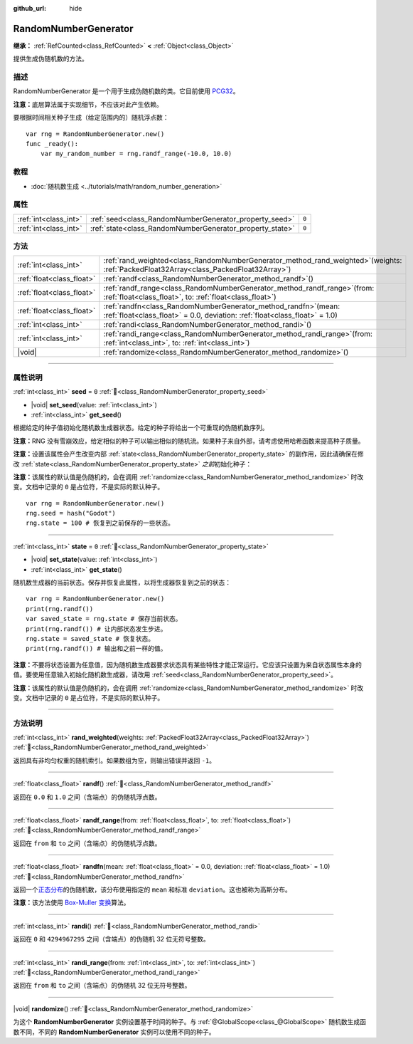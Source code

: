 :github_url: hide

.. DO NOT EDIT THIS FILE!!!
.. Generated automatically from Godot engine sources.
.. Generator: https://github.com/godotengine/godot/tree/4.3/doc/tools/make_rst.py.
.. XML source: https://github.com/godotengine/godot/tree/4.3/doc/classes/RandomNumberGenerator.xml.

.. _class_RandomNumberGenerator:

RandomNumberGenerator
=====================

**继承：** :ref:`RefCounted<class_RefCounted>` **<** :ref:`Object<class_Object>`

提供生成伪随机数的方法。

.. rst-class:: classref-introduction-group

描述
----

RandomNumberGenerator 是一个用于生成伪随机数的类。它目前使用 `PCG32 <https://www.pcg-random.org/>`__\ 。

\ **注意：**\ 底层算法属于实现细节，不应该对此产生依赖。

要根据时间相关种子生成（给定范围内的）随机浮点数：

::

    var rng = RandomNumberGenerator.new()
    func _ready():
        var my_random_number = rng.randf_range(-10.0, 10.0)

.. rst-class:: classref-introduction-group

教程
----

- :doc:`随机数生成 <../tutorials/math/random_number_generation>`

.. rst-class:: classref-reftable-group

属性
----

.. table::
   :widths: auto

   +-----------------------+----------------------------------------------------------+-------+
   | :ref:`int<class_int>` | :ref:`seed<class_RandomNumberGenerator_property_seed>`   | ``0`` |
   +-----------------------+----------------------------------------------------------+-------+
   | :ref:`int<class_int>` | :ref:`state<class_RandomNumberGenerator_property_state>` | ``0`` |
   +-----------------------+----------------------------------------------------------+-------+

.. rst-class:: classref-reftable-group

方法
----

.. table::
   :widths: auto

   +---------------------------+-----------------------------------------------------------------------------------------------------------------------------------------------------+
   | :ref:`int<class_int>`     | :ref:`rand_weighted<class_RandomNumberGenerator_method_rand_weighted>`\ (\ weights\: :ref:`PackedFloat32Array<class_PackedFloat32Array>`\ )         |
   +---------------------------+-----------------------------------------------------------------------------------------------------------------------------------------------------+
   | :ref:`float<class_float>` | :ref:`randf<class_RandomNumberGenerator_method_randf>`\ (\ )                                                                                        |
   +---------------------------+-----------------------------------------------------------------------------------------------------------------------------------------------------+
   | :ref:`float<class_float>` | :ref:`randf_range<class_RandomNumberGenerator_method_randf_range>`\ (\ from\: :ref:`float<class_float>`, to\: :ref:`float<class_float>`\ )          |
   +---------------------------+-----------------------------------------------------------------------------------------------------------------------------------------------------+
   | :ref:`float<class_float>` | :ref:`randfn<class_RandomNumberGenerator_method_randfn>`\ (\ mean\: :ref:`float<class_float>` = 0.0, deviation\: :ref:`float<class_float>` = 1.0\ ) |
   +---------------------------+-----------------------------------------------------------------------------------------------------------------------------------------------------+
   | :ref:`int<class_int>`     | :ref:`randi<class_RandomNumberGenerator_method_randi>`\ (\ )                                                                                        |
   +---------------------------+-----------------------------------------------------------------------------------------------------------------------------------------------------+
   | :ref:`int<class_int>`     | :ref:`randi_range<class_RandomNumberGenerator_method_randi_range>`\ (\ from\: :ref:`int<class_int>`, to\: :ref:`int<class_int>`\ )                  |
   +---------------------------+-----------------------------------------------------------------------------------------------------------------------------------------------------+
   | |void|                    | :ref:`randomize<class_RandomNumberGenerator_method_randomize>`\ (\ )                                                                                |
   +---------------------------+-----------------------------------------------------------------------------------------------------------------------------------------------------+

.. rst-class:: classref-section-separator

----

.. rst-class:: classref-descriptions-group

属性说明
--------

.. _class_RandomNumberGenerator_property_seed:

.. rst-class:: classref-property

:ref:`int<class_int>` **seed** = ``0`` :ref:`🔗<class_RandomNumberGenerator_property_seed>`

.. rst-class:: classref-property-setget

- |void| **set_seed**\ (\ value\: :ref:`int<class_int>`\ )
- :ref:`int<class_int>` **get_seed**\ (\ )

根据给定的种子值初始化随机数生成器状态。给定的种子将给出一个可重现的伪随机数序列。

\ **注意：**\ RNG 没有雪崩效应，给定相似的种子可以输出相似的随机流。如果种子来自外部，请考虑使用哈希函数来提高种子质量。

\ **注意：**\ 设置该属性会产生改变内部 :ref:`state<class_RandomNumberGenerator_property_state>` 的副作用，因此请确保在修改 :ref:`state<class_RandomNumberGenerator_property_state>` *之前*\ 初始化种子：

\ **注意：**\ 该属性的默认值是伪随机的，会在调用 :ref:`randomize<class_RandomNumberGenerator_method_randomize>` 时改变。文档中记录的 ``0`` 是占位符，不是实际的默认种子。

::

    var rng = RandomNumberGenerator.new()
    rng.seed = hash("Godot")
    rng.state = 100 # 恢复到之前保存的一些状态。

.. rst-class:: classref-item-separator

----

.. _class_RandomNumberGenerator_property_state:

.. rst-class:: classref-property

:ref:`int<class_int>` **state** = ``0`` :ref:`🔗<class_RandomNumberGenerator_property_state>`

.. rst-class:: classref-property-setget

- |void| **set_state**\ (\ value\: :ref:`int<class_int>`\ )
- :ref:`int<class_int>` **get_state**\ (\ )

随机数生成器的当前状态。保存并恢复此属性，以将生成器恢复到之前的状态：

::

    var rng = RandomNumberGenerator.new()
    print(rng.randf())
    var saved_state = rng.state # 保存当前状态。
    print(rng.randf()) # 让内部状态发生步进。
    rng.state = saved_state # 恢复状态。
    print(rng.randf()) # 输出和之前一样的值。

\ **注意：**\ 不要将状态设置为任意值，因为随机数生成器要求状态具有某些特性才能正常运行。它应该只设置为来自状态属性本身的值。要使用任意输入初始化随机数生成器，请改用 :ref:`seed<class_RandomNumberGenerator_property_seed>`\ 。

\ **注意：**\ 该属性的默认值是伪随机的，会在调用 :ref:`randomize<class_RandomNumberGenerator_method_randomize>` 时改变。文档中记录的 ``0`` 是占位符，不是实际的默认种子。

.. rst-class:: classref-section-separator

----

.. rst-class:: classref-descriptions-group

方法说明
--------

.. _class_RandomNumberGenerator_method_rand_weighted:

.. rst-class:: classref-method

:ref:`int<class_int>` **rand_weighted**\ (\ weights\: :ref:`PackedFloat32Array<class_PackedFloat32Array>`\ ) :ref:`🔗<class_RandomNumberGenerator_method_rand_weighted>`

返回具有非均匀权重的随机索引。如果数组为空，则输出错误并返回 ``-1``\ 。


.. tabs::

 .. code-tab:: gdscript

    var rng = RandomNumberGenerator.new()
    
    var my_array = ["one", "two", "three", "four"]
    var weights = PackedFloat32Array([0.5, 1, 1, 2])
    
    # 输出 `my_array` 中的四个元素之一。
    # 更有可能输出 “four”，而不太可能输出 “one”。
    print(my_array[rng.rand_weighted(weights)])



.. rst-class:: classref-item-separator

----

.. _class_RandomNumberGenerator_method_randf:

.. rst-class:: classref-method

:ref:`float<class_float>` **randf**\ (\ ) :ref:`🔗<class_RandomNumberGenerator_method_randf>`

返回在 ``0.0`` 和 ``1.0`` 之间（含端点）的伪随机浮点数。

.. rst-class:: classref-item-separator

----

.. _class_RandomNumberGenerator_method_randf_range:

.. rst-class:: classref-method

:ref:`float<class_float>` **randf_range**\ (\ from\: :ref:`float<class_float>`, to\: :ref:`float<class_float>`\ ) :ref:`🔗<class_RandomNumberGenerator_method_randf_range>`

返回在 ``from`` 和 ``to`` 之间（含端点）的伪随机浮点数。

.. rst-class:: classref-item-separator

----

.. _class_RandomNumberGenerator_method_randfn:

.. rst-class:: classref-method

:ref:`float<class_float>` **randfn**\ (\ mean\: :ref:`float<class_float>` = 0.0, deviation\: :ref:`float<class_float>` = 1.0\ ) :ref:`🔗<class_RandomNumberGenerator_method_randfn>`

返回一个\ `正态分布 <https://en.wikipedia.org/wiki/Normal_distribution>`__\ 的伪随机数，该分布使用指定的 ``mean`` 和标准 ``deviation``\ 。这也被称为高斯分布。

\ **注意：**\ 该方法使用 `Box-Muller 变换 <https://en.wikipedia.org/wiki/Box%E2%80%93Muller_transform>`__\ 算法。

.. rst-class:: classref-item-separator

----

.. _class_RandomNumberGenerator_method_randi:

.. rst-class:: classref-method

:ref:`int<class_int>` **randi**\ (\ ) :ref:`🔗<class_RandomNumberGenerator_method_randi>`

返回在 ``0`` 和 ``4294967295`` 之间（含端点）的伪随机 32 位无符号整数。

.. rst-class:: classref-item-separator

----

.. _class_RandomNumberGenerator_method_randi_range:

.. rst-class:: classref-method

:ref:`int<class_int>` **randi_range**\ (\ from\: :ref:`int<class_int>`, to\: :ref:`int<class_int>`\ ) :ref:`🔗<class_RandomNumberGenerator_method_randi_range>`

返回在 ``from`` 和 ``to`` 之间（含端点）的伪随机 32 位无符号整数。

.. rst-class:: classref-item-separator

----

.. _class_RandomNumberGenerator_method_randomize:

.. rst-class:: classref-method

|void| **randomize**\ (\ ) :ref:`🔗<class_RandomNumberGenerator_method_randomize>`

为这个 **RandomNumberGenerator** 实例设置基于时间的种子。与 :ref:`@GlobalScope<class_@GlobalScope>` 随机数生成函数不同，不同的 **RandomNumberGenerator** 实例可以使用不同的种子。

.. |virtual| replace:: :abbr:`virtual (本方法通常需要用户覆盖才能生效。)`
.. |const| replace:: :abbr:`const (本方法无副作用，不会修改该实例的任何成员变量。)`
.. |vararg| replace:: :abbr:`vararg (本方法除了能接受在此处描述的参数外，还能够继续接受任意数量的参数。)`
.. |constructor| replace:: :abbr:`constructor (本方法用于构造某个类型。)`
.. |static| replace:: :abbr:`static (调用本方法无需实例，可直接使用类名进行调用。)`
.. |operator| replace:: :abbr:`operator (本方法描述的是使用本类型作为左操作数的有效运算符。)`
.. |bitfield| replace:: :abbr:`BitField (这个值是由下列位标志构成位掩码的整数。)`
.. |void| replace:: :abbr:`void (无返回值。)`
